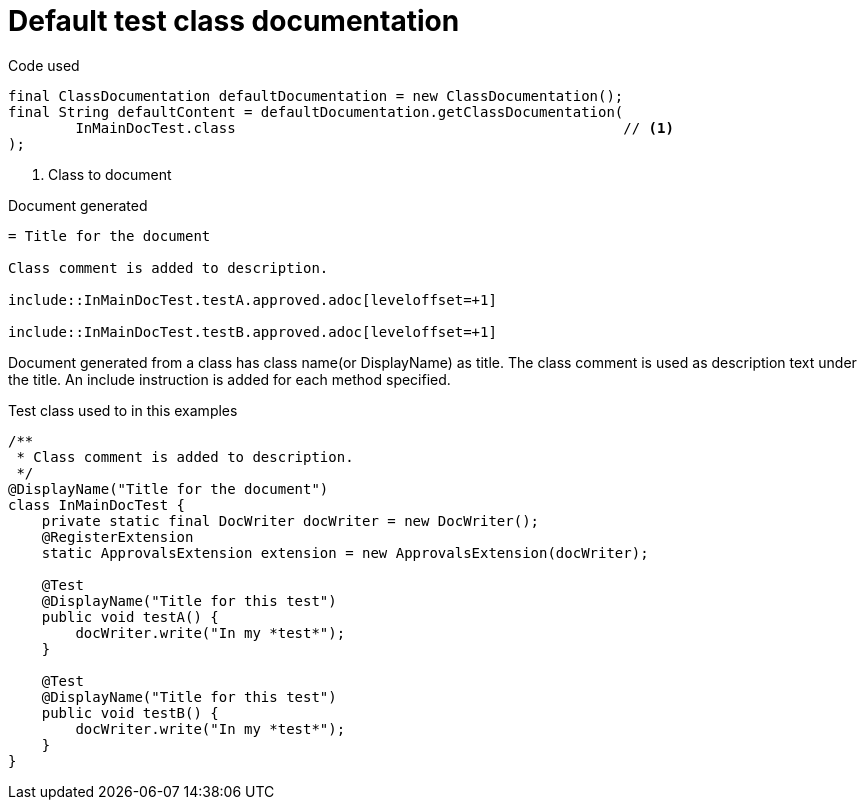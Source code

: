 [#org_sfvl_doctesting_writer_ClassDocumentationTest_default_class_documentation]
= Default test class documentation



.Code used
[source,java,indent=0]
----
        final ClassDocumentation defaultDocumentation = new ClassDocumentation();
        final String defaultContent = defaultDocumentation.getClassDocumentation(
                InMainDocTest.class                                              // <1>
        );

----

<1> Class to document

.Document generated
[source,indent=0]
----
= Title for the document

Class comment is added to description.

\include::InMainDocTest.testA.approved.adoc[leveloffset=+1]

\include::InMainDocTest.testB.approved.adoc[leveloffset=+1]
----

Document generated from a class has class name(or DisplayName) as title.
The class comment is used as description text under the title.
An include instruction is added for each method specified.

.Test class used to in this examples
[source,java,indent=0]
----


/**
 * Class comment is added to description.
 */
@DisplayName("Title for the document")
class InMainDocTest {
    private static final DocWriter docWriter = new DocWriter();
    @RegisterExtension
    static ApprovalsExtension extension = new ApprovalsExtension(docWriter);

    @Test
    @DisplayName("Title for this test")
    public void testA() {
        docWriter.write("In my *test*");
    }

    @Test
    @DisplayName("Title for this test")
    public void testB() {
        docWriter.write("In my *test*");
    }
}
----
